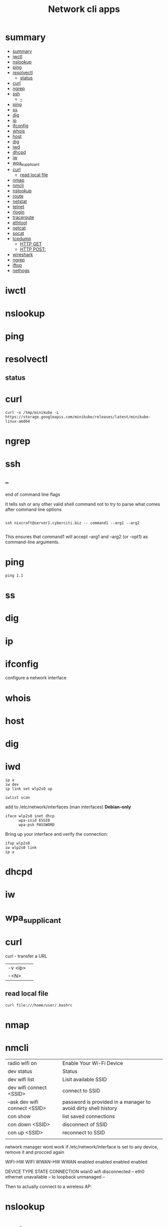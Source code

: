 #+TITLE: Network cli apps

* summary
:PROPERTIES:
:TOC:      :include all
:END:
:CONTENTS:
- [[#summary][summary]]
- [[#iwctl][iwctl]]
- [[#nslookup][nslookup]]
- [[#ping][ping]]
- [[#resolvectl][resolvectl]]
  - [[#status][status]]
- [[#curl][curl]]
- [[#ngrep][ngrep]]
- [[#ssh][ssh]]
  - [[#--][--]]
- [[#ping][ping]]
- [[#ss][ss]]
- [[#dig][dig]]
- [[#ip][ip]]
- [[#ifconfig][ifconfig]]
- [[#whois][whois]]
- [[#host][host]]
- [[#dig][dig]]
- [[#iwd][iwd]]
- [[#dhcpd][dhcpd]]
- [[#iw][iw]]
- [[#wpa_supplicant][wpa_supplicant]]
- [[#curl][curl]]
  - [[#read-local-file][read local file]]
- [[#nmap][nmap]]
- [[#nmcli][nmcli]]
- [[#nslookup][nslookup]]
- [[#route][route]]
- [[#netstat][netstat]]
- [[#telnet][telnet]]
- [[#rlogin][rlogin]]
- [[#traceroute][traceroute]]
- [[#ethtool][ethtool]]
- [[#netcat][netcat]]
- [[#socat][socat]]
- [[#tcpdump][tcpdump]]
  - [[#http-get][HTTP GET]]
  - [[#http-post][HTTP POST:]]
- [[#wireshark][wireshark]]
- [[#ngrep][ngrep]]
- [[#iftop][iftop]]
- [[#nethogs][nethogs]]
:END:

* iwctl
* nslookup
* ping
* resolvectl
** status
* curl
#+begin_src shell
curl -o /tmp/minikube -L https://storage.googleapis.com/minikube/releases/latest/minikube-linux-amd64
#+end_src
* ngrep
* ssh
** --
end of command line flags

It tells ssh or any other valid shell command not to try to parse what comes after command line options

#+begin_src shell

ssh nixcraft@server1.cyberciti.biz -- command1 --arg1 --arg2

#+end_src

 This ensures that command1 will accept --arg1 and --arg2 (or -opt1) as command-line arguments.
* ping
#+begin_src shell
ping 1.1
#+end_src
* ss
* dig
* ip
* ifconfig
configure a network interface
* whois
* host
* dig
* iwd
#+begin_src shell
ip a
iw dev
ip link set wlp2s0 up

iwlist scan
#+end_src

add to /etc/network/interfaces (man interfaces) *Debian-only*

#+begin_src shell
iface wlp2s0 inet dhcp
      wpa-ssid ESSID
      wpa-psk PASSWORD
#+end_src

Bring up your interface and verify the connection:

#+begin_src shell
ifup wlp2s0
iw wlp2s0 link
ip a
#+end_src
* dhcpd
* iw
* wpa_supplicant
* curl
curl - transfer a URL

|         |   |
|---------+---|
| -v <ip> |   |
| -<N>    |   |

** read local file
#+begin_src shell-script
curl file:///home/user/.bashrc
#+end_src

* nmap
* nmcli
|                               |                                                                |
|-------------------------------+----------------------------------------------------------------|
| radio wifi on                 | Enable Your Wi-Fi Device                                       |
| dev status                    | Status                                                         |
| dev wifi list                 | Lisit available SSID                                           |
| dev wifi connect <SSID>       | connect to SSID                                                |
| --ask dev wifi connect <SSID> | password is provided in a manager to avoid dirty shell history |
| con show                      | list saved connections                                         |
| con down <SSID>               | disconnect of SSID                                             |
| con up <SSID>                 | reconnect to SSID                                              |
|                               |                                                                |

network manager wont work if /etc/network/interface is set to any device, remove it and procced again

# nmcli radio
WIFI-HW  WIFI     WWAN-HW  WWAN    
enabled  enabled  enabled  enabled 
# nmcli device
DEVICE  TYPE      STATE         CONNECTION 
wlan0   wifi      disconnected  --         
eth0    ethernet  unavailable   --         
lo      loopback  unmanaged     --         

Then to actually connect to a wireless AP:

# nmcli device wifi rescan
# nmcli device wifi list
# nmcli device wifi connect SSID-Name --ask




* nslookup
* route
* netstat
|        |   |
|--------+---|
| -natp  |   |
| -tulpn |   |
* telnet
* rlogin
* traceroute
* ethtool
* netcat
* socat
* tcpdump
** HTTP GET
tcpdump -i any -s 0 -A 'tcp[((tcp[12:1] & 0xf0) >> 2):4] = 0x47455420'
** HTTP POST:
tcpdump -i any -s 0 -A 'tcp[((tcp[12:1] & 0xf0) >> 2):4] = 0x504F5354'
* wireshark
* ngrep
* iftop
* nethogs
